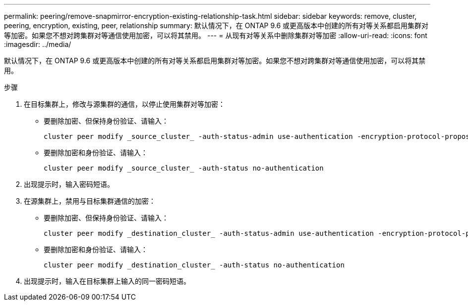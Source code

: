 ---
permalink: peering/remove-snapmirror-encryption-existing-relationship-task.html 
sidebar: sidebar 
keywords: remove, cluster, peering, encryption, existing, peer, relationship 
summary: 默认情况下，在 ONTAP 9.6 或更高版本中创建的所有对等关系都启用集群对等加密。如果您不想对跨集群对等通信使用加密，可以将其禁用。 
---
= 从现有对等关系中删除集群对等加密
:allow-uri-read: 
:icons: font
:imagesdir: ../media/


[role="lead"]
默认情况下，在 ONTAP 9.6 或更高版本中创建的所有对等关系都启用集群对等加密。如果您不想对跨集群对等通信使用加密，可以将其禁用。

.步骤
. 在目标集群上，修改与源集群的通信，以停止使用集群对等加密：
+
** 要删除加密、但保持身份验证、请输入：
+
[source, cli]
----
cluster peer modify _source_cluster_ -auth-status-admin use-authentication -encryption-protocol-proposed none
----
** 要删除加密和身份验证、请输入：
+
[source, cli]
----
cluster peer modify _source_cluster_ -auth-status no-authentication
----


. 出现提示时，输入密码短语。
. 在源集群上，禁用与目标集群通信的加密：
+
** 要删除加密、但保持身份验证、请输入：
+
[source, cli]
----
cluster peer modify _destination_cluster_ -auth-status-admin use-authentication -encryption-protocol-proposed none
----
** 要删除加密和身份验证、请输入：
+
[source, cli]
----
cluster peer modify _destination_cluster_ -auth-status no-authentication
----


. 出现提示时，输入在目标集群上输入的同一密码短语。

